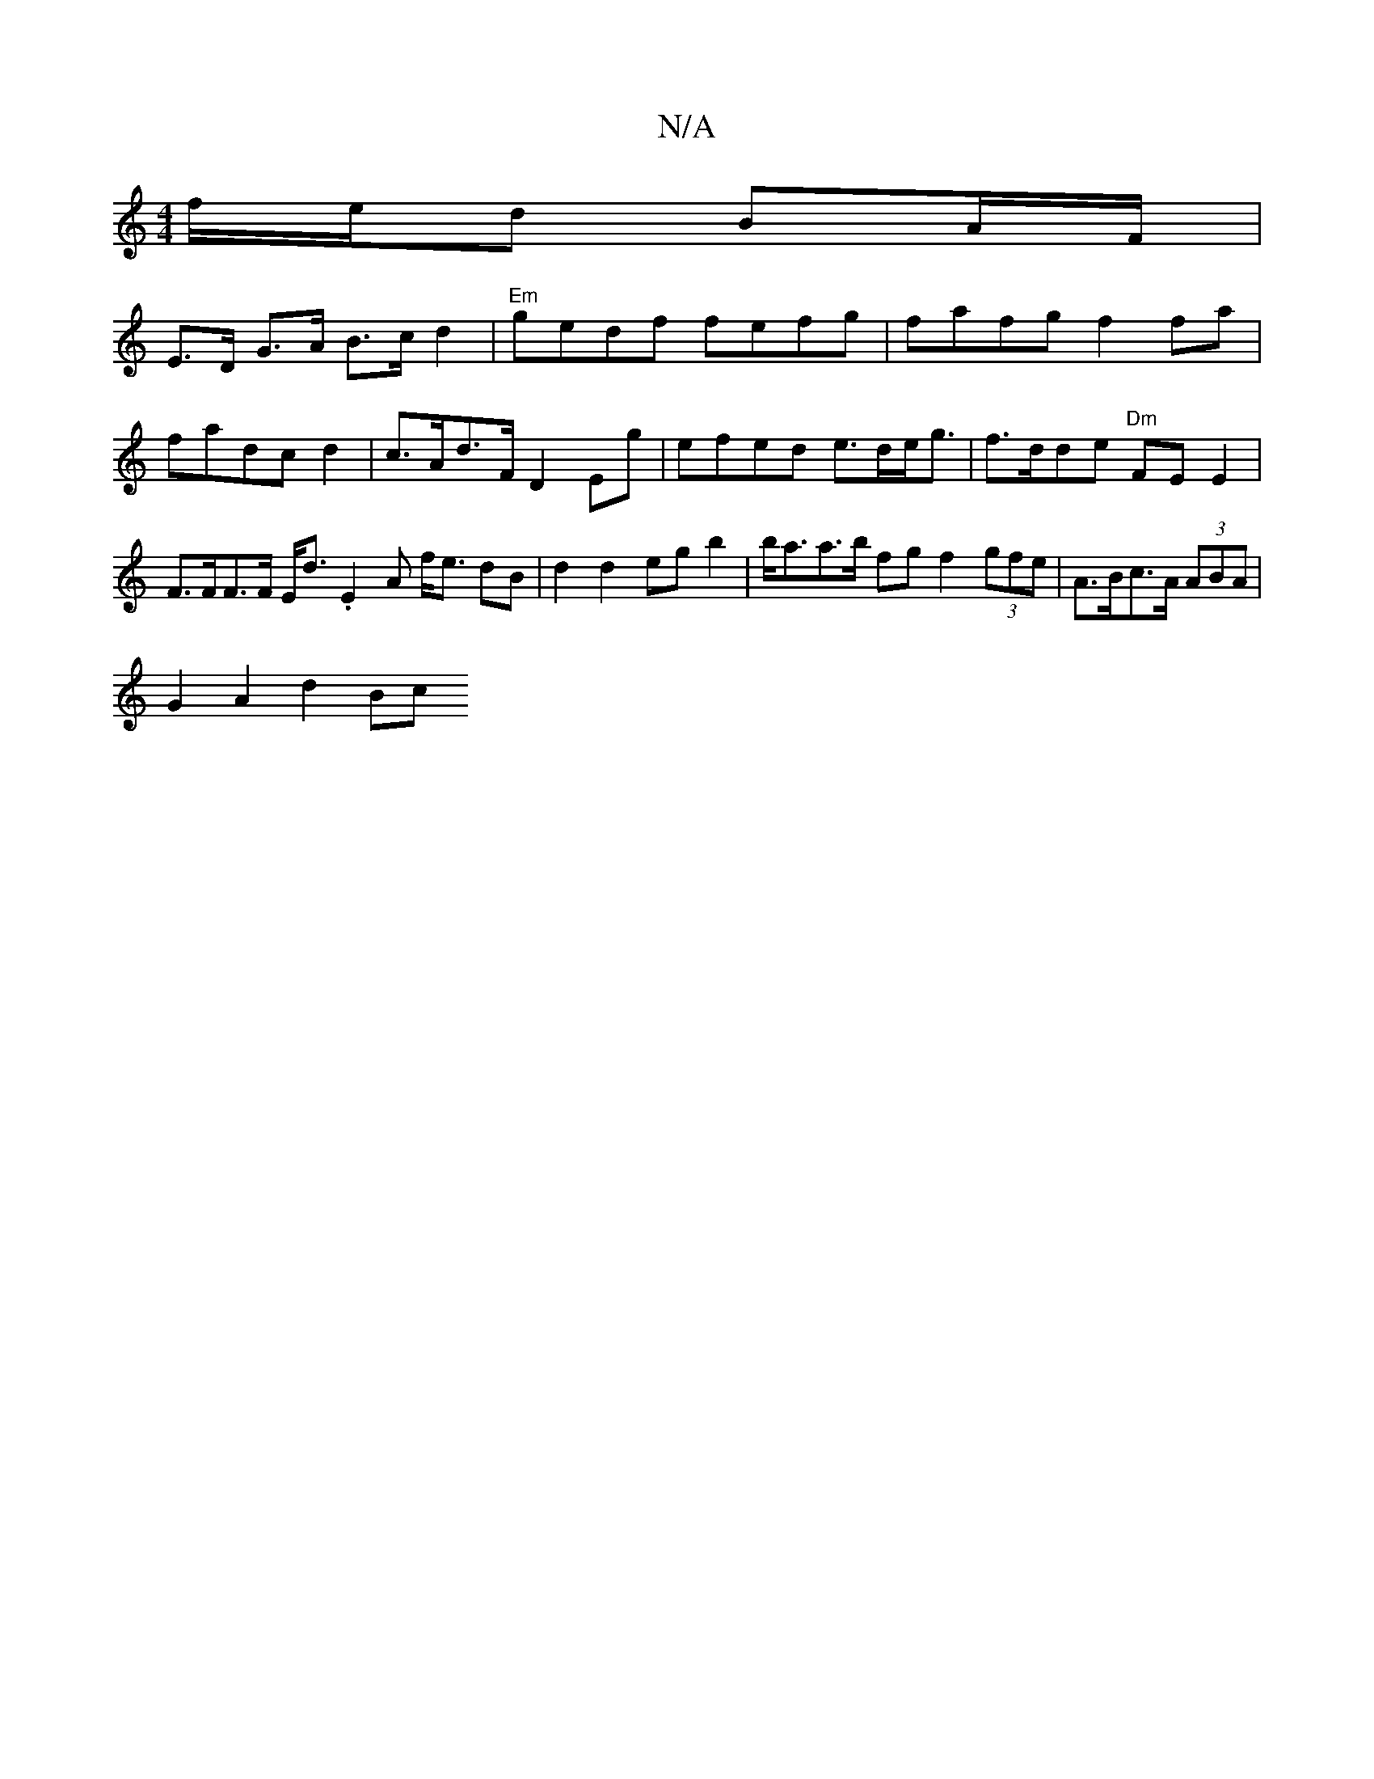 X:1
T:N/A
M:4/4
R:N/A
K:Cmajor
f/e/d BA/F/ |
E>D G>A B>c d2 | "Em"gedf fefg|fafg f2 fa|fadc d2 | c>Ad>F D2 Eg | efed e>de<g | f>dde "Dm"FE E2 | F>FF>F E<d.E2 A f<e dB | d2 d2 egb2 | b<aa>b fg f2 (3gfe | A>Bc>A (3ABA |
G2 A2 d2 (3Bc